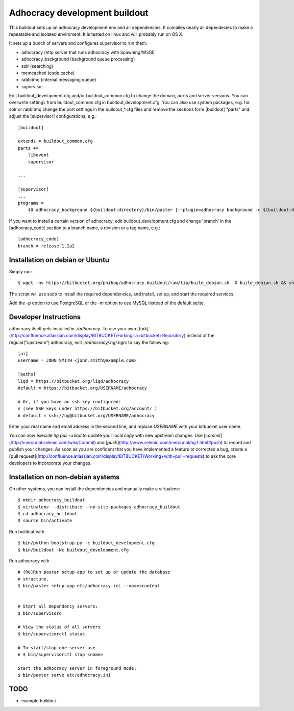 Adhocracy development buildout  
==============================
 
This buildout sets up an adhocracy development env and all dependencies.
It compiles nearly all dependecies to make a repeatable and isolated 
enviroment. It is tested on linux and will probably run on OS X.

It sets up a bunch of servers and configures supervisor to run them:

* adhocracy (http server that runs adhocracy with Spawning/WSGI)
* adhocracy_background (background queue processing)
* solr (searching)
* memcached (code cache)
* rabbitmq (internal messaging queue)
* supervisor 

Edit buildout_development.cfg and/or buildout_common.cfg to change the
domain, ports and server versions. You can overwrite settings from
buildout_common.cfg in buildout_development.cfg. You can also use
system packages, e.g. for solr or rabbitmq change the port settings in
the buildout_*.cfg files and remove the sections form [buildout]
"parts" and adjust the [supervisor] configurations, e.g.::

    [buildout]
    
    extends = buildout_common.cfg
    parts += 
        libevent
        supervisor

    ...
    
    [supervisor]
    ...
    programs =
        40 adhocracy_background ${buildout:directory}/bin/paster [--plugin=adhocracy background -c ${buildout:directory}/etc/development.ini]

If you want to install a certain version of adhocracy, edit 
buildout_development.cfg and change 'branch' in the [adhocracy_code] 
section to a branch name, a revision or a tag name, e.g.::

    [adhocracy_code]
    branch = release-1.2a2


Installation on debian or Ubuntu
--------------------------------

Simply run:

::

   $ wget -nv https://bitbucket.org/phihag/adhocracy.buildout/raw/tip/build_debian.sh -O build_debian.sh && sh build_debian.sh

The script will use sudo to install the required dependencies, and install, set up, and start the required services.

Add the `-p` option to use PostgreSQL or the `-m` option to use MySQL instead of the default sqlite.

Developer Instructions
----------------------

adhocracy itself gets installed in `./adhocracy`. To use your own [fork](http://confluence.atlassian.com/display/BITBUCKET/Forking+a+bitbucket+Repository) instead of the regular("upstream") adhocracy, edit `./adhocracy/.hg/.hgrc` to say the following:

::

    [ui]
    username = JOHN SMITH <john.smith@example.com>

    [paths]
    liqd = https://bitbucket.org/liqd/adhocracy
    default = https://bitbucket.org/USERNAME/adhocracy

    # Or, if you have an ssh key configured:
    # (see SSH keys under https://bitbucket.org/account/ )
    # default = ssh://hg@bitbucket.org/USERNAME/adhocracy

Enter your real name and email address in the second line, and replace `USERNAME` with your bitbucket user name.

You can now execute `hg pull -u liqd` to update your local copy with new upstream changes. Use [`commit`](http://mercurial.selenic.com/wiki/Commit) and [`push`](http://www.selenic.com/mercurial/hg.1.html#push) to record and publish your changes.  As soon as you are confident that you have implemented a feature or corrected a bug, create a [pull request](http://confluence.atlassian.com/display/BITBUCKET/Working+with+pull+requests) to ask the core developers to incorporate your changes.

Installation on non-debian systems
----------------------------------

On other systems, you can install the dependencies and manually make a virtualenv:

::

   $ mkdir adhocracy_buildout 
   $ virtualenv --distribute --no-site-packages adhocracy_buildout
   $ cd adhocracy_buildout 
   $ source bin/activate


Run buildout with:

::

   $ bin/python bootstrap.py -c buildout_development.cfg
   $ bin/buildout -Nc buildout_development.cfg


Run adhocracy with

::

   # (Re)Run paster setup-app to set up or update the database
   # structure.
   $ bin/paster setup-app etc/adhocracy.ini --name=content


   # Start all dependency servers:
   $ bin/supervisord 
     
   # View the status of all servers
   $ bin/supervisorctl status

   # To start/stop one server use
   # $ bin/supervisorctl stop <name>

   Start the adhocracy server in foreground mode:
   $ bin/paster serve etc/adhocracy.ini



TODO
-------

* example buildout



